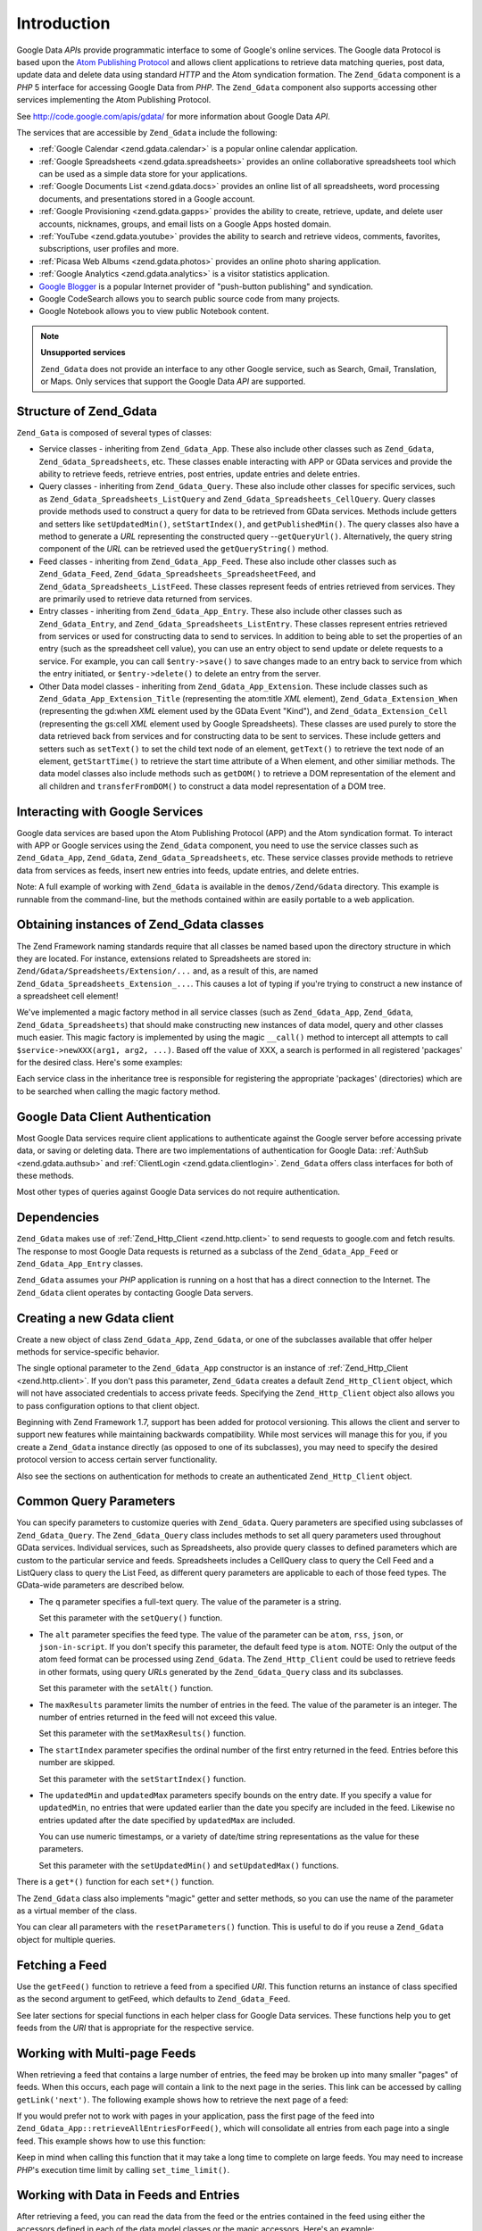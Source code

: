 .. _zend.gdata.introduction:

Introduction
============

Google Data *API*\ s provide programmatic interface to some of Google's online services. The Google data Protocol is based upon the `Atom Publishing Protocol`_ and allows client applications to retrieve data matching queries, post data, update data and delete data using standard *HTTP* and the Atom syndication formation. The ``Zend_Gdata`` component is a *PHP* 5 interface for accessing Google Data from *PHP*. The ``Zend_Gdata`` component also supports accessing other services implementing the Atom Publishing Protocol.

See `http://code.google.com/apis/gdata/`_ for more information about Google Data *API*.

The services that are accessible by ``Zend_Gdata`` include the following:

- :ref:`Google Calendar <zend.gdata.calendar>` is a popular online calendar application.

- :ref:`Google Spreadsheets <zend.gdata.spreadsheets>` provides an online collaborative spreadsheets tool which can be used as a simple data store for your applications.

- :ref:`Google Documents List <zend.gdata.docs>` provides an online list of all spreadsheets, word processing documents, and presentations stored in a Google account.

- :ref:`Google Provisioning <zend.gdata.gapps>` provides the ability to create, retrieve, update, and delete user accounts, nicknames, groups, and email lists on a Google Apps hosted domain.

- :ref:`YouTube <zend.gdata.youtube>` provides the ability to search and retrieve videos, comments, favorites, subscriptions, user profiles and more.

- :ref:`Picasa Web Albums <zend.gdata.photos>` provides an online photo sharing application.

- :ref:`Google Analytics <zend.gdata.analytics>` is a visitor statistics application.

- `Google Blogger`_ is a popular Internet provider of "push-button publishing" and syndication.

- Google CodeSearch allows you to search public source code from many projects.

- Google Notebook allows you to view public Notebook content.



.. note::

   **Unsupported services**

   ``Zend_Gdata`` does not provide an interface to any other Google service, such as Search, Gmail, Translation, or Maps. Only services that support the Google Data *API* are supported.

.. _zend.gdata.introduction.structure:

Structure of Zend_Gdata
-----------------------

``Zend_Gata`` is composed of several types of classes:

- Service classes - inheriting from ``Zend_Gdata_App``. These also include other classes such as ``Zend_Gdata``, ``Zend_Gdata_Spreadsheets``, etc. These classes enable interacting with APP or GData services and provide the ability to retrieve feeds, retrieve entries, post entries, update entries and delete entries.

- Query classes - inheriting from ``Zend_Gdata_Query``. These also include other classes for specific services, such as ``Zend_Gdata_Spreadsheets_ListQuery`` and ``Zend_Gdata_Spreadsheets_CellQuery``. Query classes provide methods used to construct a query for data to be retrieved from GData services. Methods include getters and setters like ``setUpdatedMin()``, ``setStartIndex()``, and ``getPublishedMin()``. The query classes also have a method to generate a *URL* representing the constructed query --``getQueryUrl()``. Alternatively, the query string component of the *URL* can be retrieved used the ``getQueryString()`` method.

- Feed classes - inheriting from ``Zend_Gdata_App_Feed``. These also include other classes such as ``Zend_Gdata_Feed``, ``Zend_Gdata_Spreadsheets_SpreadsheetFeed``, and ``Zend_Gdata_Spreadsheets_ListFeed``. These classes represent feeds of entries retrieved from services. They are primarily used to retrieve data returned from services.

- Entry classes - inheriting from ``Zend_Gdata_App_Entry``. These also include other classes such as ``Zend_Gdata_Entry``, and ``Zend_Gdata_Spreadsheets_ListEntry``. These classes represent entries retrieved from services or used for constructing data to send to services. In addition to being able to set the properties of an entry (such as the spreadsheet cell value), you can use an entry object to send update or delete requests to a service. For example, you can call ``$entry->save()`` to save changes made to an entry back to service from which the entry initiated, or ``$entry->delete()`` to delete an entry from the server.

- Other Data model classes - inheriting from ``Zend_Gdata_App_Extension``. These include classes such as ``Zend_Gdata_App_Extension_Title`` (representing the atom:title *XML* element), ``Zend_Gdata_Extension_When`` (representing the gd:when *XML* element used by the GData Event "Kind"), and ``Zend_Gdata_Extension_Cell`` (representing the gs:cell *XML* element used by Google Spreadsheets). These classes are used purely to store the data retrieved back from services and for constructing data to be sent to services. These include getters and setters such as ``setText()`` to set the child text node of an element, ``getText()`` to retrieve the text node of an element, ``getStartTime()`` to retrieve the start time attribute of a When element, and other similiar methods. The data model classes also include methods such as ``getDOM()`` to retrieve a DOM representation of the element and all children and ``transferFromDOM()`` to construct a data model representation of a DOM tree.



.. _zend.gdata.introduction.services:

Interacting with Google Services
--------------------------------

Google data services are based upon the Atom Publishing Protocol (APP) and the Atom syndication format. To interact with APP or Google services using the ``Zend_Gdata`` component, you need to use the service classes such as ``Zend_Gdata_App``, ``Zend_Gdata``, ``Zend_Gdata_Spreadsheets``, etc. These service classes provide methods to retrieve data from services as feeds, insert new entries into feeds, update entries, and delete entries.

Note: A full example of working with ``Zend_Gdata`` is available in the ``demos/Zend/Gdata`` directory. This example is runnable from the command-line, but the methods contained within are easily portable to a web application.

.. _zend.gdata.introduction.magicfactory:

Obtaining instances of Zend_Gdata classes
-----------------------------------------

The Zend Framework naming standards require that all classes be named based upon the directory structure in which they are located. For instance, extensions related to Spreadsheets are stored in: ``Zend/Gdata/Spreadsheets/Extension/...`` and, as a result of this, are named ``Zend_Gdata_Spreadsheets_Extension_...``. This causes a lot of typing if you're trying to construct a new instance of a spreadsheet cell element!

We've implemented a magic factory method in all service classes (such as ``Zend_Gdata_App``, ``Zend_Gdata``, ``Zend_Gdata_Spreadsheets``) that should make constructing new instances of data model, query and other classes much easier. This magic factory is implemented by using the magic ``__call()`` method to intercept all attempts to call ``$service->newXXX(arg1, arg2, ...)``. Based off the value of XXX, a search is performed in all registered 'packages' for the desired class. Here's some examples:

.. code-block:: php
   :linenos:

   $ss = new Zend_Gdata_Spreadsheets();

   // creates a Zend_Gdata_App_Spreadsheets_CellEntry
   $entry = $ss->newCellEntry();

   // creates a Zend_Gdata_App_Spreadsheets_Extension_Cell
   $cell = $ss->newCell();
   $cell->setText('My cell value');
   $cell->setRow('1');
   $cell->setColumn('3');
   $entry->cell = $cell;

   // ... $entry can then be used to send an update to a Google Spreadsheet

Each service class in the inheritance tree is responsible for registering the appropriate 'packages' (directories) which are to be searched when calling the magic factory method.

.. _zend.gdata.introduction.authentication:

Google Data Client Authentication
---------------------------------

Most Google Data services require client applications to authenticate against the Google server before accessing private data, or saving or deleting data. There are two implementations of authentication for Google Data: :ref:`AuthSub <zend.gdata.authsub>` and :ref:`ClientLogin <zend.gdata.clientlogin>`. ``Zend_Gdata`` offers class interfaces for both of these methods.

Most other types of queries against Google Data services do not require authentication.

.. _zend.gdata.introduction.dependencies:

Dependencies
------------

``Zend_Gdata`` makes use of :ref:`Zend_Http_Client <zend.http.client>` to send requests to google.com and fetch results. The response to most Google Data requests is returned as a subclass of the ``Zend_Gdata_App_Feed`` or ``Zend_Gdata_App_Entry`` classes.

``Zend_Gdata`` assumes your *PHP* application is running on a host that has a direct connection to the Internet. The ``Zend_Gdata`` client operates by contacting Google Data servers.

.. _zend.gdata.introduction.creation:

Creating a new Gdata client
---------------------------

Create a new object of class ``Zend_Gdata_App``, ``Zend_Gdata``, or one of the subclasses available that offer helper methods for service-specific behavior.

The single optional parameter to the ``Zend_Gdata_App`` constructor is an instance of :ref:`Zend_Http_Client <zend.http.client>`. If you don't pass this parameter, ``Zend_Gdata`` creates a default ``Zend_Http_Client`` object, which will not have associated credentials to access private feeds. Specifying the ``Zend_Http_Client`` object also allows you to pass configuration options to that client object.

.. code-block:: php
   :linenos:

   $client = new Zend_Http_Client();
   $client->setConfig( ...options... );

   $gdata = new Zend_Gdata($client);

Beginning with Zend Framework 1.7, support has been added for protocol versioning. This allows the client and server to support new features while maintaining backwards compatibility. While most services will manage this for you, if you create a ``Zend_Gdata`` instance directly (as opposed to one of its subclasses), you may need to specify the desired protocol version to access certain server functionality.

.. code-block:: php
   :linenos:

   $client = new Zend_Http_Client();
   $client->setConfig( ...options... );

   $gdata = new Zend_Gdata($client);
   $gdata->setMajorProtocolVersion(2);
   $gdata->setMinorProtocolVersion(null);

Also see the sections on authentication for methods to create an authenticated ``Zend_Http_Client`` object.

.. _zend.gdata.introduction.parameters:

Common Query Parameters
-----------------------

You can specify parameters to customize queries with ``Zend_Gdata``. Query parameters are specified using subclasses of ``Zend_Gdata_Query``. The ``Zend_Gdata_Query`` class includes methods to set all query parameters used throughout GData services. Individual services, such as Spreadsheets, also provide query classes to defined parameters which are custom to the particular service and feeds. Spreadsheets includes a CellQuery class to query the Cell Feed and a ListQuery class to query the List Feed, as different query parameters are applicable to each of those feed types. The GData-wide parameters are described below.



- The ``q`` parameter specifies a full-text query. The value of the parameter is a string.

  Set this parameter with the ``setQuery()`` function.

- The ``alt`` parameter specifies the feed type. The value of the parameter can be ``atom``, ``rss``, ``json``, or ``json-in-script``. If you don't specify this parameter, the default feed type is ``atom``. NOTE: Only the output of the atom feed format can be processed using ``Zend_Gdata``. The ``Zend_Http_Client`` could be used to retrieve feeds in other formats, using query *URL*\ s generated by the ``Zend_Gdata_Query`` class and its subclasses.

  Set this parameter with the ``setAlt()`` function.

- The ``maxResults`` parameter limits the number of entries in the feed. The value of the parameter is an integer. The number of entries returned in the feed will not exceed this value.

  Set this parameter with the ``setMaxResults()`` function.

- The ``startIndex`` parameter specifies the ordinal number of the first entry returned in the feed. Entries before this number are skipped.

  Set this parameter with the ``setStartIndex()`` function.

- The ``updatedMin`` and ``updatedMax`` parameters specify bounds on the entry date. If you specify a value for ``updatedMin``, no entries that were updated earlier than the date you specify are included in the feed. Likewise no entries updated after the date specified by ``updatedMax`` are included.

  You can use numeric timestamps, or a variety of date/time string representations as the value for these parameters.

  Set this parameter with the ``setUpdatedMin()`` and ``setUpdatedMax()`` functions.

There is a ``get*()`` function for each ``set*()`` function.

.. code-block:: php
   :linenos:

   $query = new Zend_Gdata_Query();
   $query->setMaxResults(10);
   echo $query->getMaxResults();   // returns 10

The ``Zend_Gdata`` class also implements "magic" getter and setter methods, so you can use the name of the parameter as a virtual member of the class.

.. code-block:: php
   :linenos:

   $query = new Zend_Gdata_Query();
   $query->maxResults = 10;
   echo $query->maxResults;        // returns 10

You can clear all parameters with the ``resetParameters()`` function. This is useful to do if you reuse a ``Zend_Gdata`` object for multiple queries.

.. code-block:: php
   :linenos:

   $query = new Zend_Gdata_Query();
   $query->maxResults = 10;
   // ...get feed...

   $query->resetParameters();      // clears all parameters
   // ...get a different feed...

.. _zend.gdata.introduction.getfeed:

Fetching a Feed
---------------

Use the ``getFeed()`` function to retrieve a feed from a specified *URI*. This function returns an instance of class specified as the second argument to getFeed, which defaults to ``Zend_Gdata_Feed``.

.. code-block:: php
   :linenos:

   $gdata = new Zend_Gdata();
   $query = new Zend_Gdata_Query(
           'http://www.blogger.com/feeds/blogID/posts/default');
   $query->setMaxResults(10);
   $feed = $gdata->getFeed($query);

See later sections for special functions in each helper class for Google Data services. These functions help you to get feeds from the *URI* that is appropriate for the respective service.

.. _zend.gdata.introduction.paging:

Working with Multi-page Feeds
-----------------------------

When retrieving a feed that contains a large number of entries, the feed may be broken up into many smaller "pages" of feeds. When this occurs, each page will contain a link to the next page in the series. This link can be accessed by calling ``getLink('next')``. The following example shows how to retrieve the next page of a feed:

.. code-block:: php
   :linenos:

   function getNextPage($feed) {
       $nextURL = $feed->getLink('next');
       if ($nextURL !== null) {
           return $gdata->getFeed($nextURL);
       } else {
           return null;
       }
   }

If you would prefer not to work with pages in your application, pass the first page of the feed into ``Zend_Gdata_App::retrieveAllEntriesForFeed()``, which will consolidate all entries from each page into a single feed. This example shows how to use this function:

.. code-block:: php
   :linenos:

   $gdata = new Zend_Gdata();
   $query = new Zend_Gdata_Query(
           'http://www.blogger.com/feeds/blogID/posts/default');
   $feed = $gdata->retrieveAllEntriesForFeed($gdata->getFeed($query));

Keep in mind when calling this function that it may take a long time to complete on large feeds. You may need to increase *PHP*'s execution time limit by calling ``set_time_limit()``.

.. _zend.gdata.introduction.usefeedentry:

Working with Data in Feeds and Entries
--------------------------------------

After retrieving a feed, you can read the data from the feed or the entries contained in the feed using either the accessors defined in each of the data model classes or the magic accessors. Here's an example:

.. code-block:: php
   :linenos:

   $client = Zend_Gdata_ClientLogin::getHttpClient($user, $pass, $service);
   $gdata = new Zend_Gdata($client);
   $query = new Zend_Gdata_Query(
           'http://www.blogger.com/feeds/blogID/posts/default');
   $query->setMaxResults(10);
   $feed = $gdata->getFeed($query);
   foreach ($feed as $entry) {
       // using the magic accessor
       echo 'Title: ' . $entry->title->text;
       // using the defined accessors
       echo 'Content: ' . $entry->getContent()->getText();
   }

.. _zend.gdata.introduction.updateentry:

Updating Entries
----------------

After retrieving an entry, you can update that entry and save changes back to the server. Here's an example:

.. code-block:: php
   :linenos:

   $client = Zend_Gdata_ClientLogin::getHttpClient($user, $pass, $service);
   $gdata = new Zend_Gdata($client);
   $query = new Zend_Gdata_Query(
           'http://www.blogger.com/feeds/blogID/posts/default');
   $query->setMaxResults(10);
   $feed = $gdata->getFeed($query);
   foreach ($feed as $entry) {
       // update the title to append 'NEW'
       echo 'Old Title: ' . $entry->title->text;
       $entry->title->text = $entry->title->text . ' NEW';

       // update the entry on the server
       $newEntry = $entry->save();
       echo 'New Title: ' . $newEntry->title->text;
   }

.. _zend.gdata.introduction.post:

Posting Entries to Google Servers
---------------------------------

The ``Zend_Gdata`` object has a function ``insertEntry()`` with which you can upload data to save new entries to Google Data services.

You can use the data model classes for each service to construct the appropriate entry to post to Google's services. The ``insertEntry()`` function will accept a child of ``Zend_Gdata_App_Entry`` as data to post to the service. The method returns a child of ``Zend_Gdata_App_Entry`` which represents the state of the entry as it was returned from the server.

Alternatively, you could construct the *XML* structure for an entry as a string and pass the string to the ``insertEntry()`` function.

.. code-block:: php
   :linenos:

   $gdata = new Zend_Gdata($authenticatedHttpClient);

   $entry = $gdata->newEntry();
   $entry->title = $gdata->newTitle('Playing football at the park');
   $content =
       $gdata->newContent('We will visit the park and play football');
   $content->setType('text');
   $entry->content = $content;

   $entryResult = $gdata->insertEntry($entry,
           'http://www.blogger.com/feeds/blogID/posts/default');

   echo 'The <id> of the resulting entry is: ' . $entryResult->id->text;

To post entries, you must be using an authenticated ``Zend_Http_Client`` that you created using the ``Zend_Gdata_AuthSub`` or ``Zend_Gdata_ClientLogin`` classes.

.. _zend.gdata.introduction.delete:

Deleting Entries on Google Servers
----------------------------------

Option 1: The ``Zend_Gdata`` object has a function ``delete()`` with which you can delete entries from Google Data services. Pass the edit *URL* value from a feed entry to the ``delete()`` method.

Option 2: Alternatively, you can call ``$entry->delete()`` on an entry retrieved from a Google service.

.. code-block:: php
   :linenos:

   $gdata = new Zend_Gdata($authenticatedHttpClient);
   // a Google Data feed
   $feedUri = ...;
   $feed = $gdata->getFeed($feedUri);
   foreach ($feed as $feedEntry) {
       // Option 1 - delete the entry directly
       $feedEntry->delete();
       // Option 2 - delete the entry by passing the edit URL to
       // $gdata->delete()
       // $gdata->delete($feedEntry->getEditLink()->href);
   }

To delete entries, you must be using an authenticated ``Zend_Http_Client`` that you created using the ``Zend_Gdata_AuthSub`` or ``Zend_Gdata_ClientLogin`` classes.



.. _`Atom Publishing Protocol`: http://ietfreport.isoc.org/idref/draft-ietf-atompub-protocol/
.. _`http://code.google.com/apis/gdata/`: http://code.google.com/apis/gdata/
.. _`Google Blogger`: http://code.google.com/apis/blogger/developers_guide_php.html
